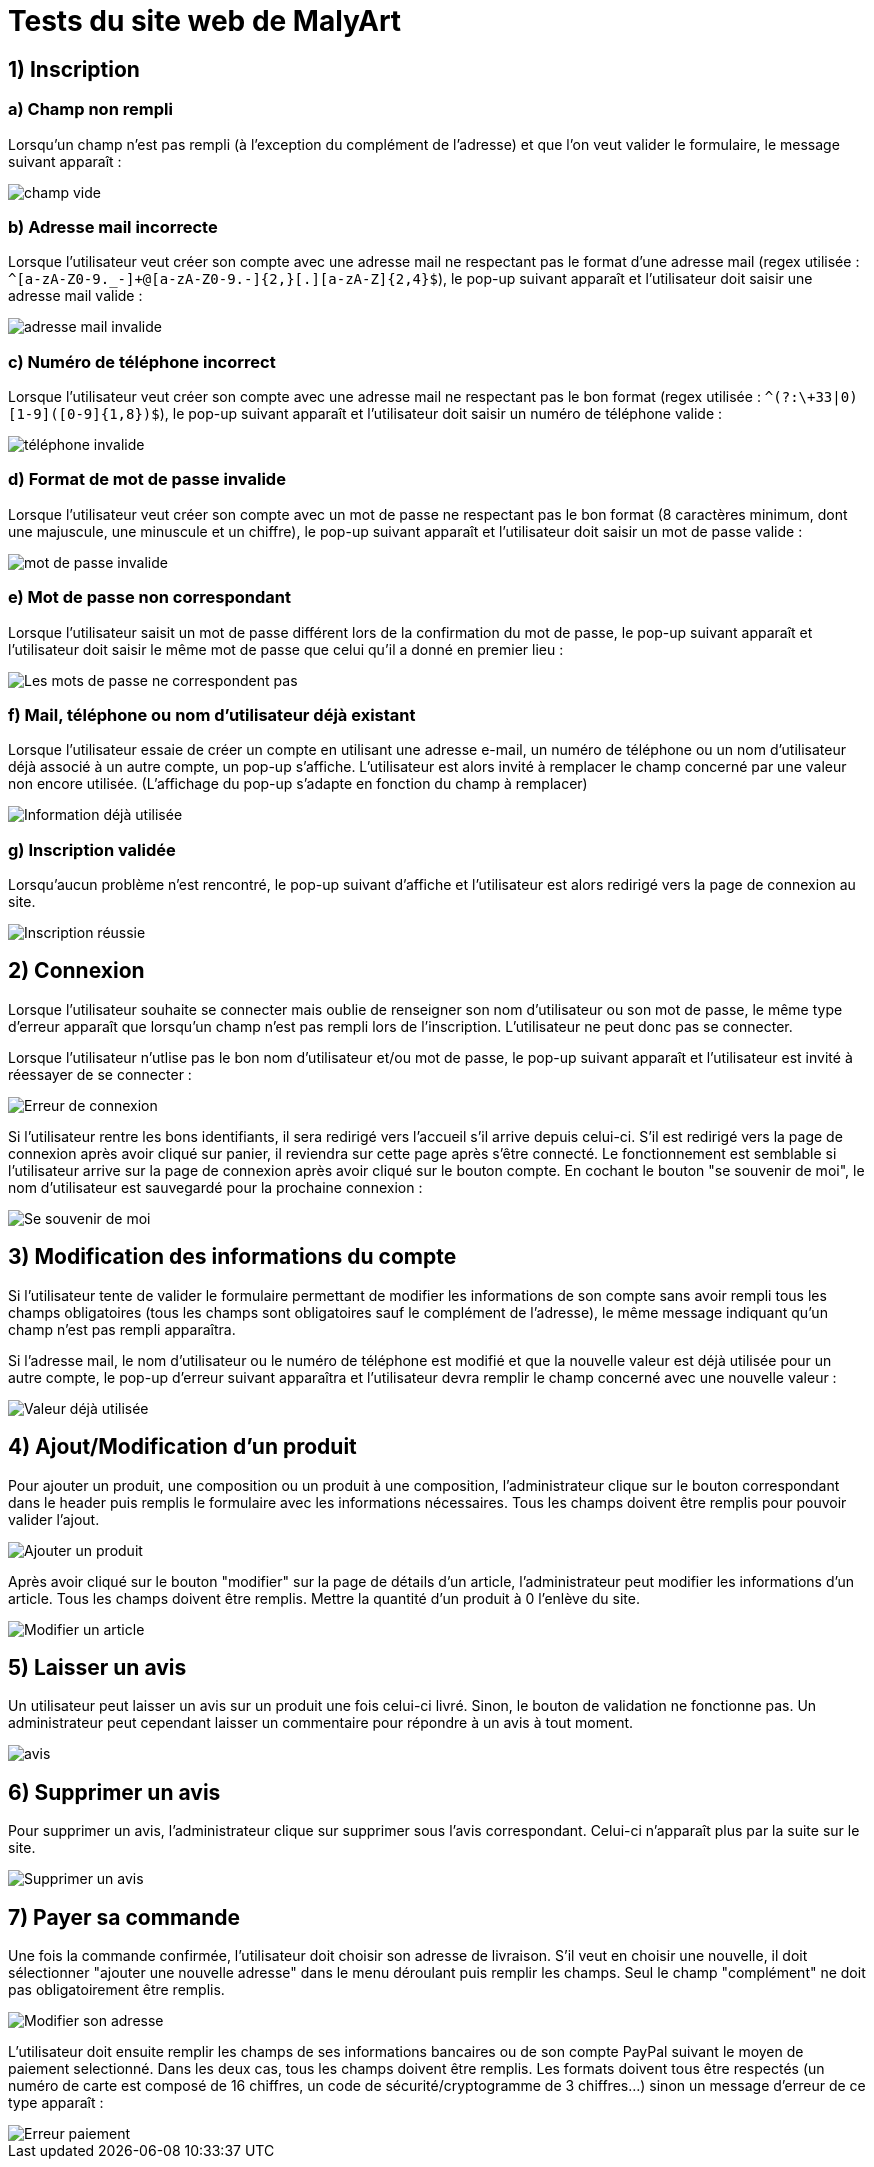 # Tests du site web de MalyArt

## 1) Inscription

### a) Champ non rempli

Lorsqu'un champ n'est pas rempli (à l'exception du complément de l'adresse) et que l'on veut valider le formulaire, 
le message suivant apparaît :

image::champ_vide.png[champ vide]

### b) Adresse mail incorrecte

Lorsque l'utilisateur veut créer son compte avec une adresse mail ne respectant pas le format d'une adresse mail (regex utilisée : `^[a-zA-Z0-9._-]+@[a-zA-Z0-9.-]{2,}[.][a-zA-Z]{2,4}$`), 
le pop-up suivant apparaît et l'utilisateur doit saisir une adresse mail valide :

image::adresse_mail_invalide.png[adresse mail invalide]

### c) Numéro de téléphone incorrect

Lorsque l'utilisateur veut créer son compte avec une adresse mail ne respectant pas le bon format (regex utilisée : `^(?:\+33|0)[1-9]([0-9]{1,8})$`),
le pop-up suivant apparaît et l'utilisateur doit saisir un numéro de téléphone valide :

image::tel_invalide.png[téléphone invalide]

### d) Format de mot de passe invalide

Lorsque l'utilisateur veut créer son compte avec un mot de passe ne respectant pas le bon format (8 caractères minimum, dont une majuscule, une minuscule et un chiffre),
le pop-up suivant apparaît et l'utilisateur doit saisir un mot de passe valide :

image::mdp_invalide.png[mot de passe invalide]

### e) Mot de passe non correspondant

Lorsque l'utilisateur saisit un mot de passe différent lors de la confirmation du mot de passe, le pop-up suivant apparaît et l'utilisateur doit saisir le même mot de passe que celui qu'il a donné en premier lieu :

image::mdp_corresp.png[Les mots de passe ne correspondent pas]

### f) Mail, téléphone ou nom d'utilisateur déjà existant

Lorsque l'utilisateur essaie de créer un compte en utilisant une adresse e-mail, un numéro de téléphone ou un nom d'utilisateur déjà associé à un autre compte, un pop-up s'affiche. 
L'utilisateur est alors invité à remplacer le champ concerné par une valeur non encore utilisée. (L'affichage du pop-up s'adapte en fonction du champ à remplacer)

image::popup_doublon.png[Information déjà utilisée]

### g) Inscription validée

Lorsqu'aucun problème n'est rencontré, le pop-up suivant d'affiche et l'utilisateur est alors redirigé vers la page de connexion au site.

image::popup_inscription_réussie.png[Inscription réussie]

## 2) Connexion

Lorsque l'utilisateur souhaite se connecter mais oublie de renseigner son nom d'utilisateur ou son mot de passe, le même type d'erreur apparaît que lorsqu'un champ n'est pas rempli lors de l'inscription. L'utilisateur 
ne peut donc pas se connecter.

Lorsque l'utilisateur n'utlise pas le bon nom d'utilisateur et/ou mot de passe, le pop-up suivant apparaît et l'utilisateur est invité à réessayer de se connecter :

image::login_error.png[Erreur de connexion]

Si l'utilisateur rentre les bons identifiants, il sera redirigé vers l'accueil s'il arrive depuis celui-ci. S'il est redirigé vers la page de connexion après avoir cliqué sur panier, il reviendra sur cette page après 
s'être connecté. Le fonctionnement est semblable si l'utilisateur arrive sur la page de connexion après avoir cliqué sur le bouton compte.
En cochant le bouton "se souvenir de moi", le nom d'utilisateur est sauvegardé pour la prochaine connexion : 

image::remind_me.png[Se souvenir de moi]

## 3) Modification des informations du compte

Si l'utilisateur tente de valider le formulaire permettant de modifier les informations de son compte sans avoir rempli tous les champs obligatoires (tous les champs sont obligatoires sauf le complément de l'adresse),
le même message indiquant qu'un champ n'est pas rempli apparaîtra.

Si l'adresse mail, le nom d'utilisateur ou le numéro de téléphone est modifié et que la nouvelle valeur est déjà utilisée pour un autre compte, le pop-up d'erreur suivant apparaîtra et l'utilisateur devra remplir le champ
concerné avec une nouvelle valeur :

image::popup_doublon_compte.png[Valeur déjà utilisée]

## 4) Ajout/Modification d'un produit

Pour ajouter un produit, une composition ou un produit à une composition, l'administrateur clique sur le bouton correspondant dans le header puis remplis le formulaire avec les informations nécessaires. Tous les champs
doivent être remplis pour pouvoir valider l'ajout.

image::ajout_produit[Ajouter un produit]

Après avoir cliqué sur le bouton "modifier" sur la page de détails d'un article, l'administrateur peut modifier les informations d'un article. Tous les champs doivent être remplis. Mettre la quantité d'un produit à 0 
l'enlève du site. 

image::modifier_article[Modifier un article]

## 5) Laisser un avis

Un utilisateur peut laisser un avis sur un produit une fois celui-ci livré. Sinon, le bouton de validation ne fonctionne pas. Un administrateur peut cependant laisser un commentaire pour répondre à un avis à tout moment.

image::avis.png[avis]

## 6) Supprimer un avis

Pour supprimer un avis, l'administrateur clique sur supprimer sous l'avis correspondant. Celui-ci n'apparaît plus par la suite sur le site.

image::supprimer_avis.png[Supprimer un avis]

## 7) Payer sa commande

Une fois la commande confirmée, l'utilisateur doit choisir son adresse de livraison. S'il veut en choisir une nouvelle, il doit sélectionner "ajouter une nouvelle adresse" dans le menu déroulant puis remplir les champs. 
Seul le champ "complément" ne doit pas obligatoirement être remplis. 

image::modifier_adresse[Modifier son adresse]

L'utilisateur doit ensuite remplir les champs de ses informations bancaires ou de son compte PayPal suivant le moyen de paiement selectionné. Dans les deux cas, tous les champs doivent être remplis. Les formats doivent tous être respectés (un numéro de carte est composé de 16 chiffres, un code de sécurité/cryptogramme de 3 chiffres...) sinon un message d'erreur de ce type apparaît :

image::erreur_paiement[Erreur paiement]

